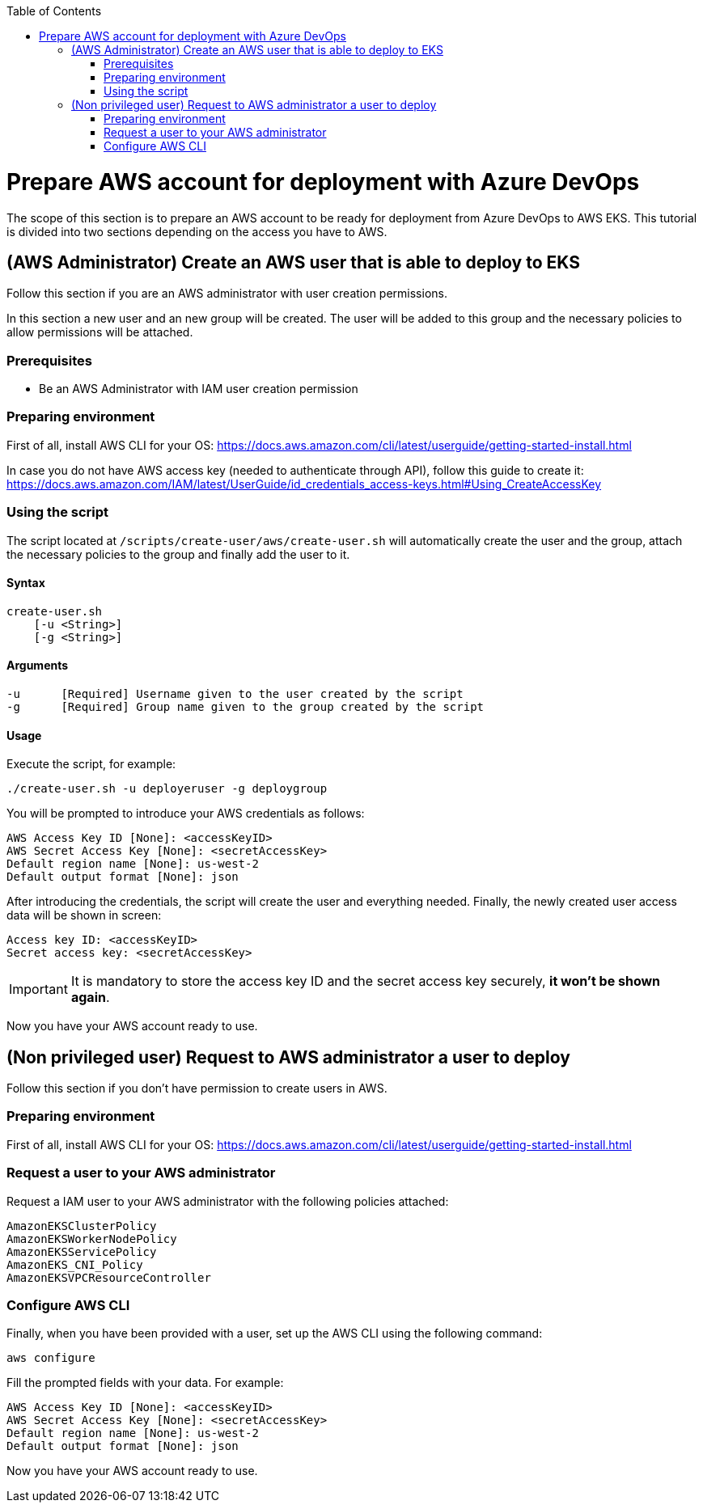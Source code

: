 :toc: macro
toc::[]
:idprefix:
:idseparator: -
= Prepare AWS account for deployment with Azure DevOps
The scope of this section is to prepare an AWS account to be ready for deployment from Azure DevOps to AWS EKS.
This tutorial is divided into two sections depending on the access you have to AWS.

== (AWS Administrator) Create an AWS user that is able to deploy to EKS
Follow this section if you are an AWS administrator with user creation permissions.

In this section a new user and an new group will be created. The user will be added to this group and the necessary policies to allow permissions will be attached.

=== Prerequisites
* Be an AWS Administrator with IAM user creation permission

=== Preparing environment
First of all, install AWS CLI for your OS: https://docs.aws.amazon.com/cli/latest/userguide/getting-started-install.html

In case you do not have AWS access key (needed to authenticate through API), follow this guide to create it: https://docs.aws.amazon.com/IAM/latest/UserGuide/id_credentials_access-keys.html#Using_CreateAccessKey

=== Using the script
The script located at `/scripts/create-user/aws/create-user.sh` will automatically create the user and the group, attach the necessary policies to the group and finally add the user to it.

==== Syntax
```
create-user.sh
    [-u <String>]
    [-g <String>]
```
==== Arguments
```
-u      [Required] Username given to the user created by the script
-g      [Required] Group name given to the group created by the script
```
==== Usage
Execute the script, for example:
```
./create-user.sh -u deployeruser -g deploygroup
```
You will be prompted to introduce your AWS credentials as follows:
```
AWS Access Key ID [None]: <accessKeyID>
AWS Secret Access Key [None]: <secretAccessKey>
Default region name [None]: us-west-2
Default output format [None]: json
```
After introducing the credentials, the script will create the user and everything needed. Finally, the newly created user access data will be shown in screen:
```
Access key ID: <accessKeyID>
Secret access key: <secretAccessKey>
```
IMPORTANT: It is mandatory to store the access key ID and the secret access key securely, *it won't be shown again*.

Now you have your AWS account ready to use.

== (Non privileged user) Request to AWS administrator a user to deploy
Follow this section if you don't have permission to create users in AWS.

=== Preparing environment
First of all, install AWS CLI for your OS: https://docs.aws.amazon.com/cli/latest/userguide/getting-started-install.html

=== Request a user to your AWS administrator
Request a IAM user to your AWS administrator with the following policies attached:
```
AmazonEKSClusterPolicy
AmazonEKSWorkerNodePolicy
AmazonEKSServicePolicy
AmazonEKS_CNI_Policy
AmazonEKSVPCResourceController
```
=== Configure AWS CLI
Finally, when you have been provided with a user, set up the AWS CLI using the following command:
```
aws configure
```
Fill the prompted fields with your data. For example:
```
AWS Access Key ID [None]: <accessKeyID>
AWS Secret Access Key [None]: <secretAccessKey>
Default region name [None]: us-west-2
Default output format [None]: json
```
Now you have your AWS account ready to use.